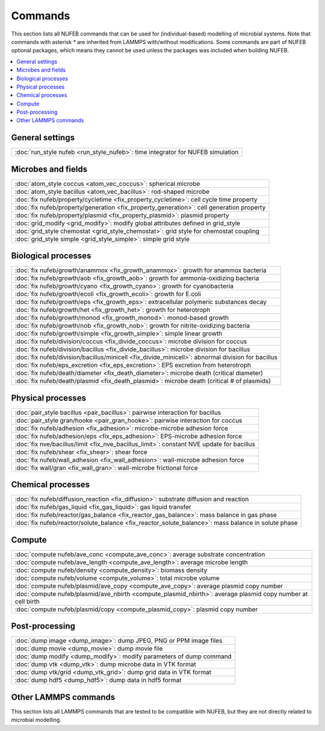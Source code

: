 Commands
============

This section lists all NUFEB commands that can be used
for (individual-based) modelling of microbial systems. 
Note that commands with asterisk `*` are inherited from LAMMPS with/without modifications.
Some commands are part of NUFEB optional packages,
which means they cannot be used unless the packages 
was included when building NUFEB. 

.. contents:: 
		:local:
		:depth: 1
   




.. _cmd_1:

.. _comm:


General settings
-------------------------------------------

+----------------------------------------------------+---------------------------------------+
| :doc:`run_style nufeb <run_style_nufeb>`: time integrator for NUFEB simulation             |
+----------------------------------------------------+---------------------------------------+

Microbes and fields
-------------------------------------------

+--------------------------------------------+-----------------------------------------------+
| :doc:`atom_style coccus <atom_vec_coccus>`: spherical microbe                              |
+--------------------------------------------+-----------------------------------------------+
| :doc:`atom_style bacillus <atom_vec_bacillus>`: rod-shaped microbe                         |
+--------------------------------------------+-----------------------------------------------+
| :doc:`fix nufeb/property/cycletime <fix_property_cycletime>`: cell cycle time property     | 
+--------------------------------------------+-----------------------------------------------+
| :doc:`fix nufeb/property/generation <fix_property_generation>`: cell generation property   |
+--------------------------------------------+-----------------------------------------------+
| :doc:`fix nufeb/property/plasmid <fix_property_plasmid>`: plasmid property                 |
+--------------------------------------------+-----------------------------------------------+
| :doc:`grid_modify <grid_modify>`: modify global attributes defined in grid_style           |
+----------------------------------------------------+---------------------------------------+
| :doc:`grid_style chemostat <grid_style_chemostat>`: grid style for chemostat coupling      |
+----------------------------------------------------+---------------------------------------+
| :doc:`grid_style simple <grid_style_simple>`: simple grid style                            |
+----------------------------------------------------+---------------------------------------+

Biological processes
-------------------------------------------

+--------------------------------------------+-------------------------------------------------------+
| :doc:`fix nufeb/growth/anammox <fix_growth_anammox>`: growth for anammox bacteria                  |
+--------------------------------------------+-------------------------------------------------------+
| :doc:`fix nufeb/growth/aob <fix_growth_aob>`: growth for ammonia-oxidizing bacteria                |
+--------------------------------------------+-------------------------------------------------------+
| :doc:`fix nufeb/growth/cyano <fix_growth_cyano>`: growth for cyanobacteria                         |
+--------------------------------------------+-------------------------------------------------------+
| :doc:`fix nufeb/growth/ecoli <fix_growth_ecoli>`: growth for E.coli                                |
+--------------------------------------------+-------------------------------------------------------+
| :doc:`fix nufeb/growth/eps <fix_growth_eps>`: extracellular polymeric substances decay             |
+--------------------------------------------+-------------------------------------------------------+
| :doc:`fix nufeb/growth/het <fix_growth_het>`: growth for heterotroph                               |
+--------------------------------------------+-------------------------------------------------------+
| :doc:`fix nufeb/growth/monod <fix_growth_monod>`: monod-based growth                               |
+--------------------------------------------+-------------------------------------------------------+
| :doc:`fix nufeb/growth/nob <fix_growth_nob>`: growth for nitrite-oxidizing bacteria                |
+--------------------------------------------+-------------------------------------------------------+
| :doc:`fix nufeb/growth/simple <fix_growth_simple>`: simple linear growth                           |
+--------------------------------------------+-------------------------------------------------------+
| :doc:`fix nufeb/division/coccus <fix_divide_coccus>`: microbe division for coccus                  |
+--------------------------------------------+-------------------------------------------------------+
| :doc:`fix nufeb/division/bacillus <fix_divide_bacillus>`: microbe division for bacillus            |
+--------------------------------------------+-------------------------------------------------------+
| :doc:`fix nufeb/division/bacillus/minicell <fix_divide_minicell>`: abnormal division for bacillus  |
+--------------------------------------------+-------------------------------------------------------+
| :doc:`fix nufeb/eps_excretion <fix_eps_excretion>`: EPS excretion from heterotroph                 |
+--------------------------------------------+-------------------------------------------------------+
| :doc:`fix nufeb/death/diameter <fix_death_diameter>`: microbe death (critical diameter)            |
+--------------------------------------------+-------------------------------------------------------+
| :doc:`fix nufeb/death/plasmid <fix_death_plasmid>`: microbe death (critical # of plasmids)         |
+--------------------------------------------+-------------------------------------------------------+


Physical processes
-------------------------------------------

+--------------------------------------------+------------------------------------------------------+
| :doc:`pair_style bacillus <pair_bacillus>`: pairwise interaction for bacillus                     |
+--------------------------------------------+------------------------------------------------------+
| :doc:`pair_style gran/hooke <pair_gran_hooke>`: pairwise interaction for coccus                   |
+--------------------------------------------+------------------------------------------------------+
| :doc:`fix nufeb/adhesion <fix_adhesion>`: microbe-microbe adhesion force                          |
+--------------------------------------------+------------------------------------------------------+
| :doc:`fix nufeb/adhesion/eps <fix_eps_adhesion>`: EPS-microbe adhesion force                      |
+--------------------------------------------+------------------------------------------------------+
| :doc:`fix nve/bacillus/limit <fix_nve_bacillus_limit>`: constant NVE update for bacillus          |
+--------------------------------------------+------------------------------------------------------+
| :doc:`fix nufeb/shear <fix_shear>`: shear force                                                   |
+--------------------------------------------+------------------------------------------------------+
| :doc:`fix nufeb/wall_adhesion <fix_wall_adhesion>`: wall-microbe adhesion force                   |
+--------------------------------------------+------------------------------------------------------+
| :doc:`fix wall/gran <fix_wall_gran>`: wall-microbe frictional force                               |
+--------------------------------------------+------------------------------------------------------+

Chemical processes
-------------------------------------------

+--------------------------------------------+-------------------------------------------------------+
| :doc:`fix nufeb/diffusion_reaction <fix_diffusion>`: substrate diffusion and reaction              |
+--------------------------------------------+-------------------------------------------------------+
| :doc:`fix nufeb/gas_liquid <fix_gas_liquid>`: gas liquid transfer                                  |
+--------------------------------------------+-------------------------------------------------------+
| :doc:`fix nufeb/reactor/gas_balance <fix_reactor_gas_balance>`: mass balance in gas phase          |
+--------------------------------------------+-------------------------------------------------------+
| :doc:`fix nufeb/reactor/solute_balance <fix_reactor_solute_balance>`: mass balance in solute phase |
+--------------------------------------------+-------------------------------------------------------+

Compute  
-------------------------------------------

+--------------------------------------------+-----------------------------------------------------------------+
| :doc:`compute nufeb/ave_conc <compute_ave_conc>`: average substrate concentration                            |
+--------------------------------------------+-----------------------------------------------------------------+
| :doc:`compute nufeb/ave_length <compute_ave_length>`: average microbe length                                 |
+--------------------------------------------+-----------------------------------------------------------------+
| :doc:`compute nufeb/density <compute_density>`: biomass density                                              |
+--------------------------------------------+-----------------------------------------------------------------+
| :doc:`compute nufeb/volume <compute_volume>`: total microbe volume                                           |
+--------------------------------------------+-----------------------------------------------------------------+
| :doc:`compute nufeb/plasmid/ave_copy <compute_ave_copy>`: average plasmid copy number                        |
+--------------------------------------------+-----------------------------------------------------------------+
| :doc:`compute nufeb/plasmid/ave_nbirth <compute_plasmid_nbirth>`: average plasmid copy number at cell birth  |
+--------------------------------------------+-----------------------------------------------------------------+
| :doc:`compute nufeb/plasmid/copy <compute_plasmid_copy>`: plasmid copy number                                |
+--------------------------------------------+-----------------------------------------------------------------+


Post-processing  
-------------------------------------------

+--------------------------------------------+-------------------------------------------------------+
| :doc:`dump image <dump_image>`: dump JPEG, PNG or PPM image files                                  |
+--------------------------------------------+-------------------------------------------------------+
| :doc:`dump movie <dump_movie>`: dump movie file                                                    |
+--------------------------------------------+-------------------------------------------------------+
| :doc:`dump modify <dump_modify>`: modify parameters of dump command                                |
+--------------------------------------------+-------------------------------------------------------+
| :doc:`dump vtk <dump_vtk>`: dump microbe data in VTK format                                        |
+--------------------------------------------+-------------------------------------------------------+
| :doc:`dump vtk/grid <dump_vtk_grid>`: dump grid data in VTK format                                 |
+--------------------------------------------+-------------------------------------------------------+
| :doc:`dump hdf5 <dump_hdf5>`: dump data in hdf5 format                                             |
+--------------------------------------------+-------------------------------------------------------+



Other LAMMPS commands
-------------------------------------------
This section lists all LAMMPS commands that are tested to be compatible 
with NUFEB, but they are not directly related to microbial modelling. 
